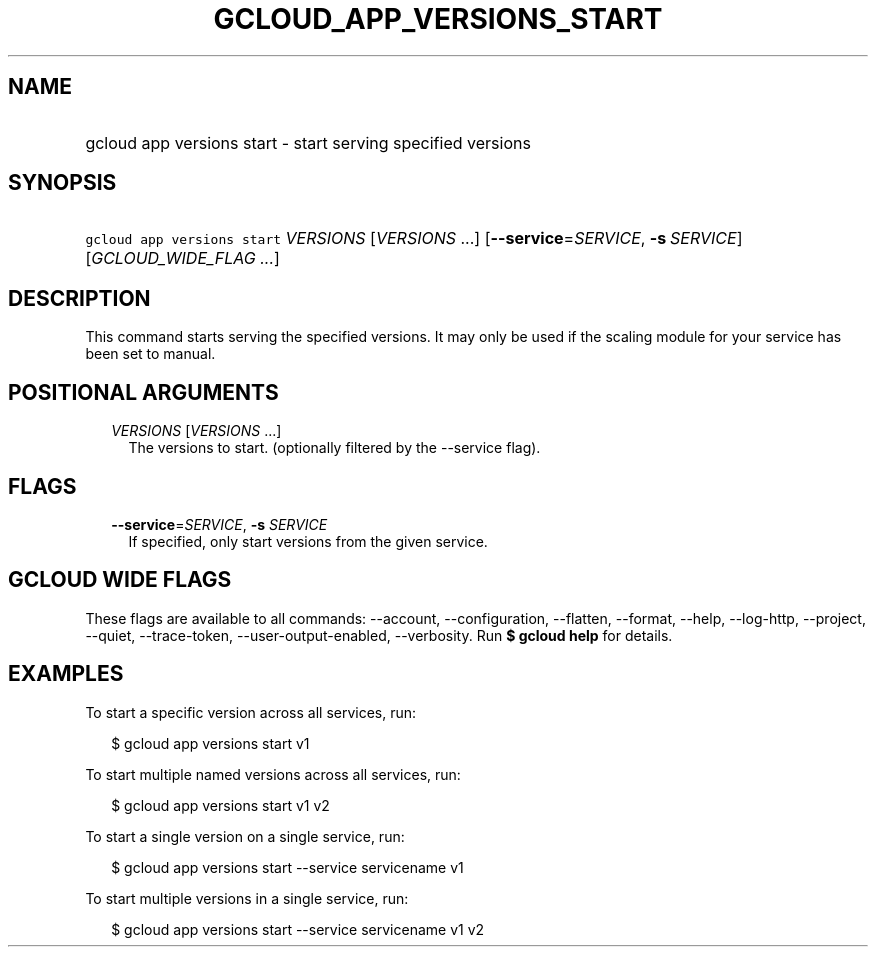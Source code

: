 
.TH "GCLOUD_APP_VERSIONS_START" 1



.SH "NAME"
.HP
gcloud app versions start \- start serving specified versions



.SH "SYNOPSIS"
.HP
\f5gcloud app versions start\fR \fIVERSIONS\fR [\fIVERSIONS\fR\ ...] [\fB\-\-service\fR=\fISERVICE\fR,\ \fB\-s\fR\ \fISERVICE\fR] [\fIGCLOUD_WIDE_FLAG\ ...\fR]



.SH "DESCRIPTION"

This command starts serving the specified versions. It may only be used if the
scaling module for your service has been set to manual.



.SH "POSITIONAL ARGUMENTS"

.RS 2m
.TP 2m
\fIVERSIONS\fR [\fIVERSIONS\fR ...]
The versions to start. (optionally filtered by the \-\-service flag).


.RE
.sp

.SH "FLAGS"

.RS 2m
.TP 2m
\fB\-\-service\fR=\fISERVICE\fR, \fB\-s\fR \fISERVICE\fR
If specified, only start versions from the given service.


.RE
.sp

.SH "GCLOUD WIDE FLAGS"

These flags are available to all commands: \-\-account, \-\-configuration,
\-\-flatten, \-\-format, \-\-help, \-\-log\-http, \-\-project, \-\-quiet,
\-\-trace\-token, \-\-user\-output\-enabled, \-\-verbosity. Run \fB$ gcloud
help\fR for details.



.SH "EXAMPLES"

To start a specific version across all services, run:

.RS 2m
$ gcloud app versions start v1
.RE

To start multiple named versions across all services, run:

.RS 2m
$ gcloud app versions start v1 v2
.RE

To start a single version on a single service, run:

.RS 2m
$ gcloud app versions start \-\-service servicename v1
.RE

To start multiple versions in a single service, run:

.RS 2m
$ gcloud app versions start \-\-service servicename v1 v2
.RE
